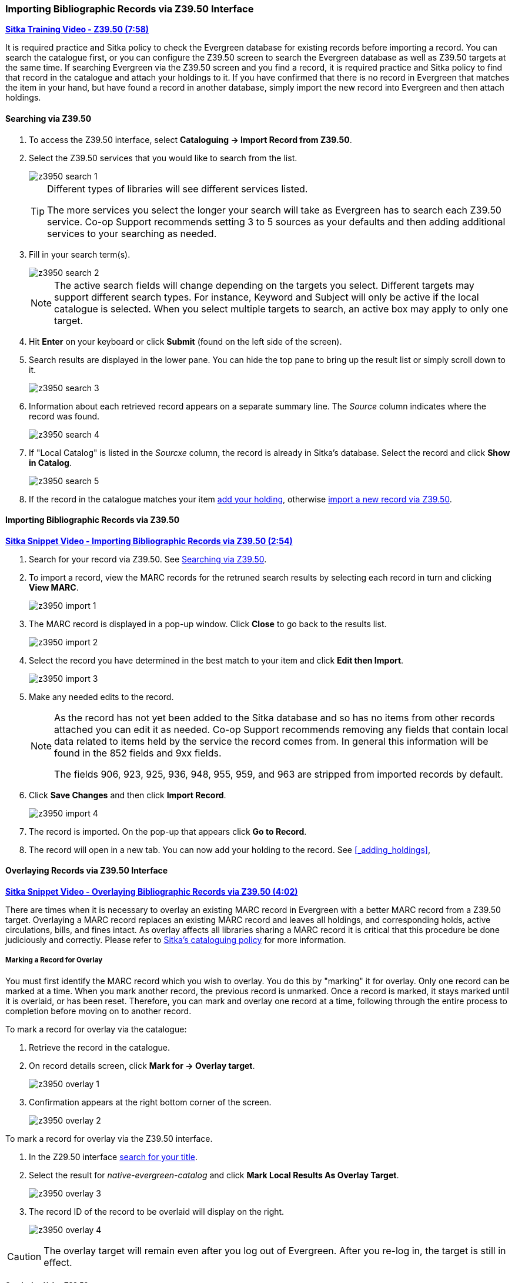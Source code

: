 Importing Bibliographic Records via Z39.50 Interface
~~~~~~~~~~~~~~~~~~~~~~~~~~~~~~~~~~~~~~~~~~~~~~~~~~~~

https://youtu.be/SiFEcu8k_2g[*Sitka Training Video - Z39.50 (7:58)*]

It is required practice and Sitka policy to check the Evergreen database for existing records before
importing a record. You can search the catalogue first, or you can configure the Z39.50 screen to
search the Evergreen database as well as Z39.50 targets at the same time. If searching Evergreen
via the Z39.50 screen and you find a record, it is required practice and Sitka policy to find
that record in the catalogue and attach your holdings to it. If you have confirmed that there
is no record in Evergreen that matches the item in your hand, but have found a record in another
database, simply import the new record into Evergreen and then attach holdings.

Searching via Z39.50
^^^^^^^^^^^^^^^^^^^^

. To access the Z39.50 interface, select *Cataloguing -> Import Record from Z39.50*.
+
. Select the Z39.50 services that you would like to search from the list.
+
image::images/cat/z3950/z3950-search-1.png[]
+
[TIP]
=====
Different types of libraries will see different services listed.

The more services you select the longer your search will take as Evergreen has to search each Z39.50 service.
Co-op Support recommends setting 3 to 5 sources as your defaults and then adding additional services to
your searching as needed.
=====
+
. Fill in your search term(s). 
+
image::images/cat/z3950/z3950-search-2.png[]
+
[NOTE]
======
The active search fields will change depending on the targets you select. Different targets may support
different search types. For instance, Keyword and Subject will only be active if the local catalogue is
selected. When you select multiple targets to search, an active box may apply to only one target.
======
+
. Hit *Enter* on your keyboard or click *Submit* (found on the left side of the screen).
. Search results are displayed in the lower pane. You can hide the top pane to bring up the result list
or simply scroll down to it.
+
image::images/cat/z3950/z3950-search-3.png[]
+
. Information about each retrieved record appears on a separate summary line.
 The _Source_ column indicates
where the record was found.
+
image::images/cat/z3950/z3950-search-4.png[]
+
. If "Local Catalog" is listed in the _Sourcxe_ column, the record is already in Sitka's database.
Select the record and click *Show in Catalog*.
+
image::images/cat/z3950/z3950-search-5.png[]
+
. If the record in the catalogue matches your item xref:_adding_holdings[add your holding], otherwise
xref:import_from_z3950[import a new record via Z39.50].


[[import_from_z3950]]
Importing Bibliographic Records via Z39.50
^^^^^^^^^^^^^^^^^^^^^^^^^^^^^^^^^^^^^^^^^^

https://youtu.be/y4poV6GWlk8[*Sitka Snippet Video - Importing Bibliographic Records via Z39.50 (2:54)*]

. Search for your record via Z39.50. See xref:_searching_via_z39_50[].
. To import a record, view the MARC records for the retruned search results by selecting each record in turn
and clicking *View MARC*.
+
image::images/cat/z3950/z3950-import-1.png[]
+
. The MARC record is displayed in a pop-up window. Click *Close* to go back to the results list.
+
image::images/cat/z3950/z3950-import-2.png[]
+
. Select the record you have determined in the best match to your item and click *Edit then Import*.
+
image::images/cat/z3950/z3950-import-3.png[]
+
. Make any needed edits to the record.
+
[NOTE]
======
As the record has not yet been added to the Sitka database and so has no items from other records attached
you can edit it as needed.  Co-op Support recommends removing any fields that contain local data related
to items held by the service the record comes from.  In general this information will be found in the 852
fields and 9xx fields.

The fields 906, 923, 925, 936, 948, 955, 959, and 963 are stripped from imported records by default.
======
+
. Click *Save Changes* and then click *Import Record*.
+
image::images/cat/z3950/z3950-import-4.png[]
+
. The record is imported. On the pop-up that appears click *Go to Record*.
. The record will open in a new tab.  You can now add your holding to the record.
See xref:_adding_holdings[],


Overlaying Records via Z39.50 Interface
^^^^^^^^^^^^^^^^^^^^^^^^^^^^^^^^^^^^^^^

https://youtu.be/eMfyQTkmx6g[*Sitka Snippet Video - Overlaying Bibliographic Records via Z39.50 (4:02)*]

There are times when it is necessary to overlay an existing MARC record in Evergreen with a better
MARC record from a Z39.50 target. Overlaying a MARC record replaces an existing MARC record and leaves
all holdings, and corresponding holds, active circulations, bills, and fines intact. As overlay affects all
libraries sharing a MARC record it is critical that this procedure be done judiciously and correctly.
Please refer to http://docs.libraries.coop/policy/_editing_bibliographic_records.html[Sitka's cataloguing policy] for more information.


Marking a Record for Overlay
++++++++++++++++++++++++++++


You must first identify the MARC record which you wish to  overlay. You do this by "marking" it for overlay.
Only one record can be marked at a time. When you mark another record,
the previous record is unmarked. Once a record is marked, it stays marked until it is overlaid,
or has been reset. Therefore, you can mark and overlay one record at a time,
following through the entire process to completion before moving on to another record.

.To mark a record for overlay via the catalogue:
. Retrieve the record in the catalogue.
. On record details screen, click *Mark for -> Overlay target*.
+
image:images/cat/z3950/z3950-overlay-1.png[]
+
. Confirmation appears at the right bottom corner of the screen.
+
image:images/cat/z3950/z3950-overlay-2.png[]

.To mark a record for overlay via the Z39.50 interface.
. In the Z29.50 interface xref:_searching_via_z39_50[search for your title].
. Select the result for _native-evergreen-catalog_ and click *Mark Local Results As Overlay Target*.
+
image:images/cat/z3950/z3950-overlay-3.png[]
+
. The record ID of the record to be overlaid will display on the right.
+
image:images/cat/z3950/z3950-overlay-4.png[]


[CAUTION]
=========
The overlay target will remain even after you log out of Evergreen. After you re-log in, the target is
still in effect.
=========


Overlaying Using Z39.50
+++++++++++++++++++++++

. Search for your record via Z39.50. See xref:_searching_via_z39_50[].
. Select the record you would like to overlay over the existing record and click *Overlay*.
+
[CAUTION]
=========
The record you overlay over the existing record should be a fuller and better record than the one it's
replacing, but still describe the same title. Any changes you make when overlaying records affect all
Sitka libraries with holdings attached to the record.
=========
+
image:images/cat/z3950/z3950-overlay-5.png[]
+
. The overlay interface opens in a pop up. The default merge profile is _Keep Local Fields_; this will
 copy any 050, 055, 092, 590, 595, 690, 852, and 856 fields from the existing record into the new one you
are bringing in.
. Click *Edit Z39.50 Record*.
+
image:images/cat/z3950/z3950-overlay-6.png[]
+
Make any needed edits to the record following
http://docs.libraries.coop/policy/_editing_bibliographic_records.html[Sitka's cataloguing policy]
and click *Save*.
+
image:images/cat/z3950-overlay-7.png[]
+
[NOTE]
======
As the record already exists in the Sitka database and has holdings for other libraries only make edits
that conform with Sitka's cataloguing policy. Co-op Support does recommend removing any fields that contain
local data related to items held by the service the record comes from.  In general this information will
be found in the 852 fields and 9xx fields.

The fields 906, 923, 925, 936, 948, 955, 959, and 963 are stripped from imported records by default.
======
+
. Click *Overlay*.
+
image:images/cat/z3950/z3950-overlay-8.png[]
+
. The record is imported and overlaid over the existing record which opens in a new tab.


[CAUTION]
=========
You must select *Keep Local Fields* as the merge profile. You may encounter an error if you choose another.
=========
